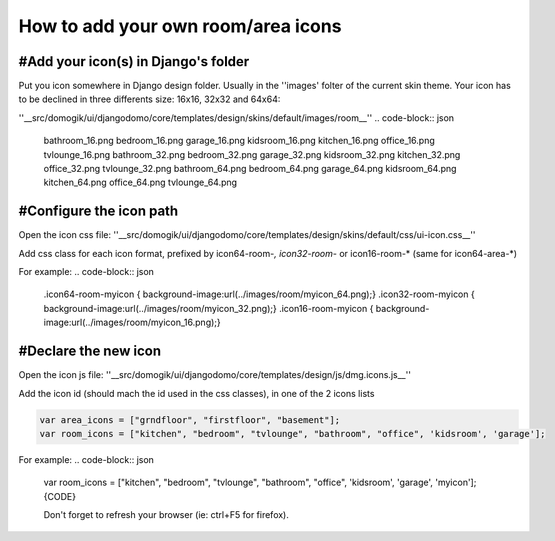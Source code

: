 ************************************
How to add your own room/area icons
************************************


#Add your icon(s) in Django's folder
=====================================

Put you icon somewhere in Django design folder. Usually in the ''images' folter of the current skin theme.
Your icon has to be declined in three differents size: 16x16, 32x32 and 64x64:

''__src/domogik/ui/djangodomo/core/templates/design/skins/default/images/room__''
.. code-block:: json


    bathroom_16.png  bedroom_16.png  garage_16.png  kidsroom_16.png  kitchen_16.png  office_16.png  tvlounge_16.png
    bathroom_32.png  bedroom_32.png  garage_32.png  kidsroom_32.png  kitchen_32.png  office_32.png  tvlounge_32.png
    bathroom_64.png  bedroom_64.png  garage_64.png  kidsroom_64.png  kitchen_64.png  office_64.png  tvlounge_64.png


#Configure the icon path
=========================

Open the icon css file:
''__src/domogik/ui/djangodomo/core/templates/design/skins/default/css/ui-icon.css__''

Add css class for each icon format, prefixed by icon64-room-*, icon32-room-* or icon16-room-* (same for icon64-area-*)

For example:
.. code-block:: json


    .icon64-room-myicon { background-image:url(../images/room/myicon_64.png);}
    .icon32-room-myicon { background-image:url(../images/room/myicon_32.png);}
    .icon16-room-myicon { background-image:url(../images/room/myicon_16.png);}


#Declare the new icon
======================

Open the icon js file:
''__src/domogik/ui/djangodomo/core/templates/design/js/dmg.icons.js__''

Add the icon id (should mach the id used in the css classes), in one of the 2 icons lists

.. code-block:: json


    var area_icons = ["grndfloor", "firstfloor", "basement"];
    var room_icons = ["kitchen", "bedroom", "tvlounge", "bathroom", "office", 'kidsroom', 'garage'];


For example:
.. code-block:: json


    var room_icons = ["kitchen", "bedroom", "tvlounge", "bathroom", "office", 'kidsroom', 'garage', 'myicon'];{CODE}
    
    Don't forget to refresh your browser (ie: ctrl+F5 for firefox).